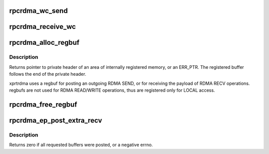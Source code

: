 .. -*- coding: utf-8; mode: rst -*-
.. src-file: net/sunrpc/xprtrdma/verbs.c

.. _`rpcrdma_wc_send`:

rpcrdma_wc_send
===============

.. c:function:: void rpcrdma_wc_send(struct ib_cq *cq, struct ib_wc *wc)

    Invoked by RDMA provider for each polled Send WC

    :param struct ib_cq \*cq:
        completion queue (ignored)

    :param struct ib_wc \*wc:
        completed WR

.. _`rpcrdma_receive_wc`:

rpcrdma_receive_wc
==================

.. c:function:: void rpcrdma_receive_wc(struct ib_cq *cq, struct ib_wc *wc)

    Invoked by RDMA provider for each polled Receive WC

    :param struct ib_cq \*cq:
        completion queue (ignored)

    :param struct ib_wc \*wc:
        completed WR

.. _`rpcrdma_alloc_regbuf`:

rpcrdma_alloc_regbuf
====================

.. c:function:: struct rpcrdma_regbuf *rpcrdma_alloc_regbuf(struct rpcrdma_ia *ia, size_t size, gfp_t flags)

    kmalloc and register memory for SEND/RECV buffers

    :param struct rpcrdma_ia \*ia:
        controlling rpcrdma_ia

    :param size_t size:
        size of buffer to be allocated, in bytes

    :param gfp_t flags:
        GFP flags

.. _`rpcrdma_alloc_regbuf.description`:

Description
-----------

Returns pointer to private header of an area of internally
registered memory, or an ERR_PTR. The registered buffer follows
the end of the private header.

xprtrdma uses a regbuf for posting an outgoing RDMA SEND, or for
receiving the payload of RDMA RECV operations. regbufs are not
used for RDMA READ/WRITE operations, thus are registered only for
LOCAL access.

.. _`rpcrdma_free_regbuf`:

rpcrdma_free_regbuf
===================

.. c:function:: void rpcrdma_free_regbuf(struct rpcrdma_ia *ia, struct rpcrdma_regbuf *rb)

    deregister and free registered buffer

    :param struct rpcrdma_ia \*ia:
        controlling rpcrdma_ia

    :param struct rpcrdma_regbuf \*rb:
        regbuf to be deregistered and freed

.. _`rpcrdma_ep_post_extra_recv`:

rpcrdma_ep_post_extra_recv
==========================

.. c:function:: int rpcrdma_ep_post_extra_recv(struct rpcrdma_xprt *r_xprt, unsigned int count)

    Post buffers for incoming backchannel requests

    :param struct rpcrdma_xprt \*r_xprt:
        transport associated with these backchannel resources

    :param unsigned int count:
        *undescribed*

.. _`rpcrdma_ep_post_extra_recv.description`:

Description
-----------

Returns zero if all requested buffers were posted, or a negative errno.

.. This file was automatic generated / don't edit.

